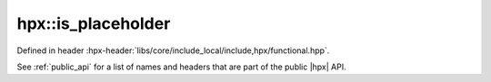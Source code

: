 
..
    Copyright (C) 2022 Dimitra Karatza

    Distributed under the Boost Software License, Version 1.0. (See accompanying
    file LICENSE_1_0.txt or copy at http://www.boost.org/LICENSE_1_0.txt)

.. _modules_hpx/functional/traits/is_placeholder.hpp_api:

-------------------------------------------------------------------------------
hpx::is_placeholder
-------------------------------------------------------------------------------

Defined in header :hpx-header:`libs/core/include_local/include,hpx/functional.hpp`.

See :ref:`public_api` for a list of names and headers that are part of the public
|hpx| API.

.. autodoxygenfile:: hpx/functional/traits/is_placeholder.hpp
   :project: functional

